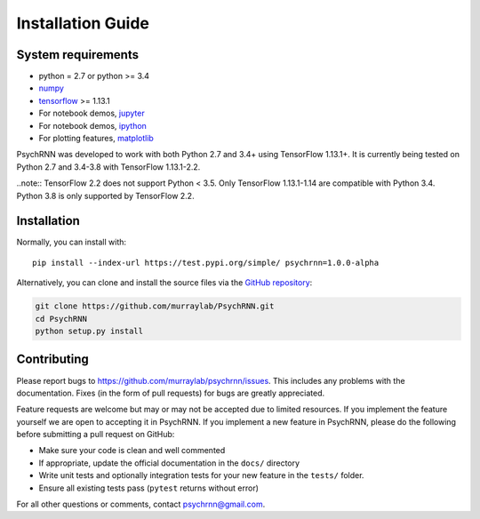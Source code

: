Installation Guide
==================

System requirements
-------------------

- python = 2.7 or python >= 3.4
- `numpy <http://www.numpy.org/>`_
- `tensorflow <https://www.tensorflow.org/>`_ >= 1.13.1

- For notebook demos, `jupyter <https://jupyter.org/>`_
- For notebook demos, `ipython <https://ipython.org/>`_
- For plotting features, `matplotlib <https://matplotlib.org/>`_

PsychRNN was developed to work with both Python 2.7 and 3.4+ using TensorFlow 1.13.1+. It is currently being tested on Python 2.7 and 3.4-3.8 with TensorFlow 1.13.1-2.2.

..note:: TensorFlow 2.2 does not support Python < 3.5. Only TensorFlow 1.13.1-1.14 are compatible with Python 3.4. Python 3.8 is only supported by TensorFlow 2.2.

Installation
------------

Normally, you can install with: ::

	pip install --index-url https://test.pypi.org/simple/ psychrnn=1.0.0-alpha

..     Normally, you can install with : :

..     pip install pyddm


Alternatively, you can clone and install the source files via the `GitHub repository <https://github.com/murraylab/psychrnn>`_:

.. code-block:: bash

        git clone https://github.com/murraylab/PsychRNN.git
        cd PsychRNN
        python setup.py install

Contributing
------------

Please report bugs to https://github.com/murraylab/psychrnn/issues.  This
includes any problems with the documentation.  Fixes (in the form of
pull requests) for bugs are greatly appreciated.

Feature requests are welcome but may or may not be accepted due to limited
resources. If you implement the feature yourself we are open
to accepting it in PsychRNN.  If you implement a new feature in PsychRNN,
please do the following before submitting a pull request on GitHub:

- Make sure your code is clean and well commented
- If appropriate, update the official documentation in the ``docs/``
  directory
- Write unit tests and optionally integration tests for your new
  feature in the ``tests/`` folder.
- Ensure all existing tests pass (``pytest`` returns without
  error)

For all other questions or comments, contact psychrnn@gmail.com.